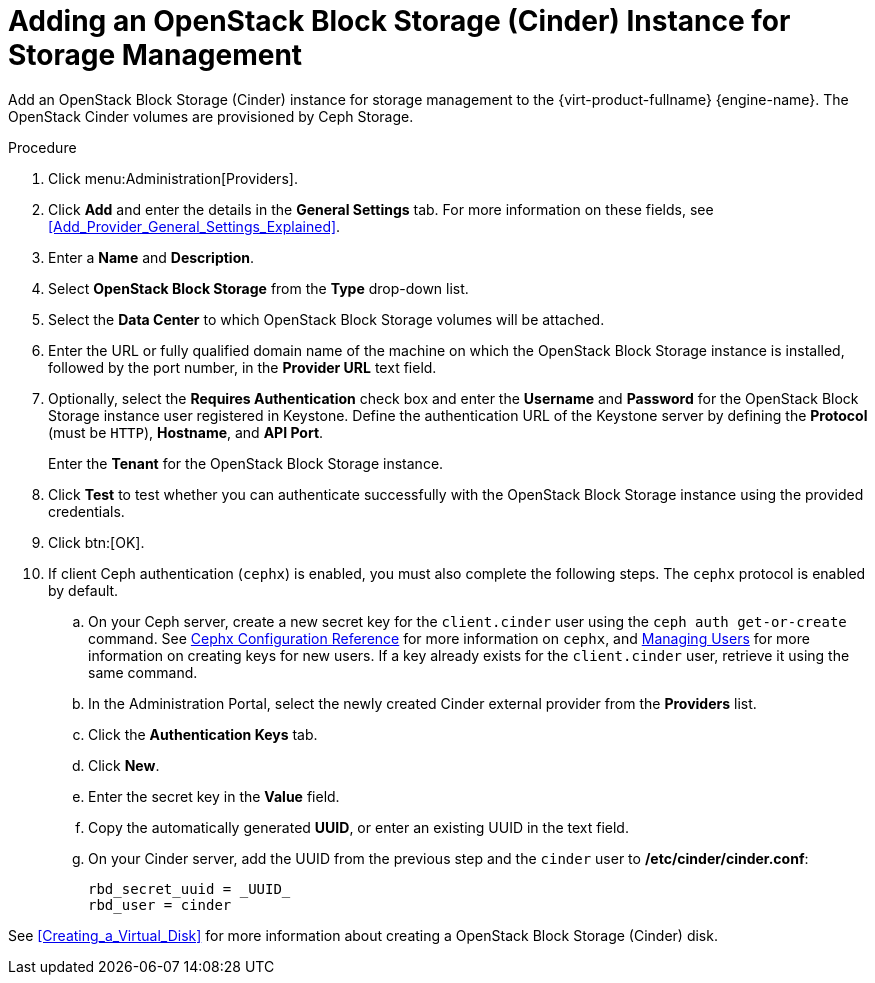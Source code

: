 :_content-type: PROCEDURE
[id="Adding_an_OpenStack_Block_Storage_Cinder_Instance_for_Storage_Management"]

//this topic is deprecated and will be removed in 4.4.4 or 4.4.5

= Adding an OpenStack Block Storage (Cinder) Instance for Storage Management
ifdef::rhv-doc[]
[IMPORTANT]
====
Using an OpenStack Block Storage (Cinder) instance for storage management is a Technology Preview feature only. Technology Preview features are not supported with Red Hat production service level agreements (SLAs), might not be functionally complete, and Red Hat does not recommend to use them for production. These features provide early access to upcoming product features, enabling customers to test functionality and provide feedback during the development process.

For more information on Red Hat Technology Preview features support scope, see link:https://access.redhat.com/support/offerings/techpreview/[].
====
endif::[]

Add an OpenStack Block Storage (Cinder) instance for storage management to the {virt-product-fullname} {engine-name}. The OpenStack Cinder volumes are provisioned by Ceph Storage.

.Procedure

. Click menu:Administration[Providers].
. Click *Add* and enter the details in the *General Settings* tab. For more information on these fields, see xref:Add_Provider_General_Settings_Explained[].
. Enter a *Name* and *Description*.
. Select *OpenStack Block Storage* from the *Type* drop-down list.
. Select the *Data Center* to which OpenStack Block Storage volumes will be attached.
. Enter the URL or fully qualified domain name of the machine on which the OpenStack Block Storage instance is installed, followed by the port number, in the *Provider URL* text field.

. Optionally, select the *Requires Authentication* check box and enter the *Username* and *Password* for the OpenStack Block Storage instance user registered in Keystone.
Define the authentication URL of the Keystone server by defining the *Protocol* (must be `HTTP`), *Hostname*, and *API Port*.
+
Enter the *Tenant* for the OpenStack Block Storage instance.

. Click *Test* to test whether you can authenticate successfully with the OpenStack Block Storage instance using the provided credentials.
. Click btn:[OK].
. If client Ceph authentication (`cephx`) is enabled, you must also complete the following steps. The `cephx` protocol is enabled by default.
.. On your Ceph server, create a new secret key for the `client.cinder` user using the `ceph auth get-or-create` command. See link:https://access.redhat.com/documentation/en-us/red_hat_ceph_storage/3/html-single/configuration_guide/index#cephx_configuration_reference[Cephx Configuration Reference] for more information on `cephx`, and link:https://access.redhat.com/documentation/en-us/red_hat_ceph_storage/3/html-single/administration_guide/index#managing_users[Managing Users] for more information on creating keys for new users. If a key already exists for the `client.cinder` user, retrieve it using the same command.
.. In the Administration Portal, select the newly created Cinder external provider from the *Providers* list.
.. Click the *Authentication Keys* tab.
.. Click *New*.
.. Enter the secret key in the *Value* field.
.. Copy the automatically generated *UUID*, or enter an existing UUID in the text field.
.. On your Cinder server, add the UUID from the previous step and the `cinder` user to */etc/cinder/cinder.conf*:
+
[source,terminal]
----
rbd_secret_uuid = _UUID_
rbd_user = cinder
----

See xref:Creating_a_Virtual_Disk[] for more information about creating a OpenStack Block Storage (Cinder) disk.
